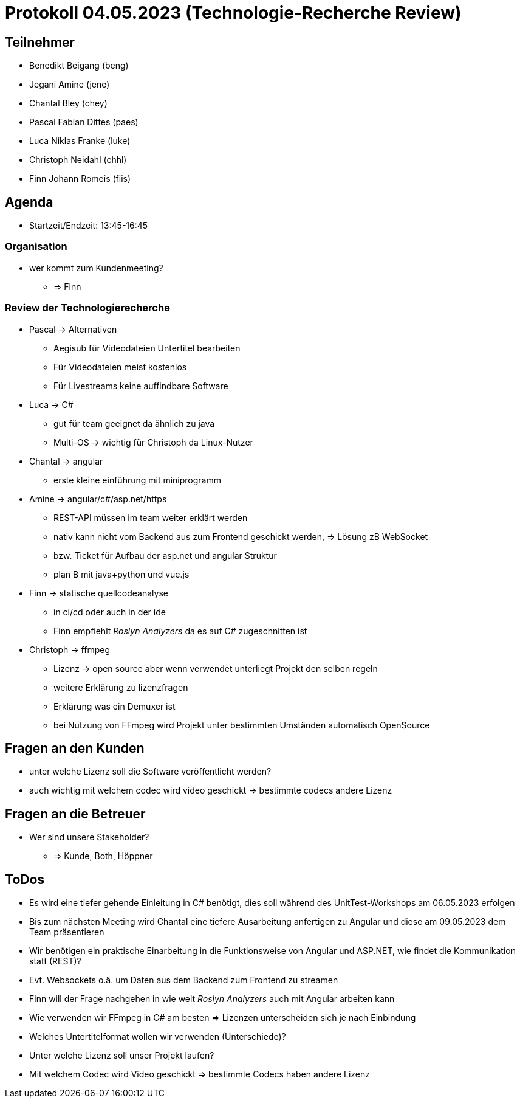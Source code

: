 = Protokoll 04.05.2023 (Technologie-Recherche Review)

== Teilnehmer
* Benedikt Beigang (beng)
* Jegani Amine (jene)
* Chantal Bley (chey)
* Pascal Fabian Dittes (paes)
* Luca Niklas Franke (luke)
* Christoph Neidahl (chhl)
* Finn Johann Romeis (fiis)

== Agenda

* Startzeit/Endzeit: 13:45-16:45

=== Organisation

****
* wer kommt zum Kundenmeeting? 
** => Finn
****

=== Review der Technologierecherche

****
* Pascal -> Alternativen
** Aegisub für Videodateien Untertitel bearbeiten
** Für Videodateien meist kostenlos
** Für Livestreams keine auffindbare Software

* Luca -> C#
** gut für team geeignet da ähnlich zu java
** Multi-OS -> wichtig für Christoph da Linux-Nutzer

* Chantal -> angular
** erste kleine einführung mit miniprogramm

* Amine -> angular/c#/asp.net/https
** REST-API müssen im team weiter erklärt werden
** nativ kann nicht vom Backend aus zum Frontend geschickt werden, => Lösung zB WebSocket
** bzw. Ticket für Aufbau der asp.net und angular Struktur
** plan B mit java+python und vue.js

* Finn -> statische quellcodeanalyse
** in ci/cd oder auch in der ide
** Finn empfiehlt _Roslyn Analyzers_ da es auf C# zugeschnitten ist

* Christoph -> ffmpeg
** Lizenz -> open source aber wenn verwendet unterliegt Projekt den selben regeln
** weitere Erklärung zu lizenzfragen
** Erklärung was ein Demuxer ist
** bei Nutzung von FFmpeg wird Projekt unter bestimmten Umständen automatisch OpenSource
****

== Fragen an den Kunden

****
* unter welche Lizenz soll die Software veröffentlicht werden?
* auch wichtig mit welchem codec wird video geschickt -> bestimmte codecs andere Lizenz
****

== Fragen an die Betreuer

****
* Wer sind unsere Stakeholder?
** => Kunde, Both, Höppner
****

== ToDos

****
* Es wird eine tiefer gehende Einleitung in C# benötigt, dies soll während des UnitTest-Workshops am 06.05.2023 erfolgen
* Bis zum nächsten Meeting wird Chantal eine tiefere Ausarbeitung anfertigen zu Angular und diese am 09.05.2023 dem Team präsentieren
* Wir benötigen ein praktische Einarbeitung in die Funktionsweise von Angular und ASP.NET, wie findet die Kommunikation statt (REST)?
* Evt. Websockets o.ä. um Daten aus dem Backend zum Frontend zu streamen
* Finn will der Frage nachgehen in wie weit _Roslyn Analyzers_ auch mit Angular arbeiten kann
* Wie verwenden wir FFmpeg in C# am besten => Lizenzen unterscheiden sich je nach Einbindung
* Welches Untertitelformat wollen wir verwenden (Unterschiede)?
* Unter welche Lizenz soll unser Projekt laufen?
* Mit welchem Codec wird Video geschickt => bestimmte Codecs haben andere Lizenz
****